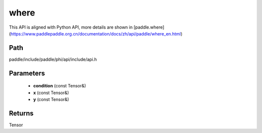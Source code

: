 .. _en_api_paddle_experimental_where:

where
-------------------------------

.. cpp:function:: Tensor where ( const Tensor & condition , const Tensor & x , const Tensor & y ) ;



This API is aligned with Python API, more details are shown in [paddle.where](https://www.paddlepaddle.org.cn/documentation/docs/zh/api/paddle/where_en.html)

Path
:::::::::::::::::::::
paddle/include/paddle/phi/api/include/api.h

Parameters
:::::::::::::::::::::
	- **condition** (const Tensor&)
	- **x** (const Tensor&)
	- **y** (const Tensor&)

Returns
:::::::::::::::::::::
Tensor
